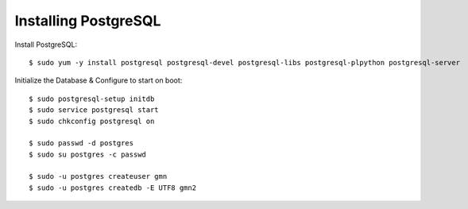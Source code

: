 Installing PostgreSQL
==================

Install PostgreSQL::

    $ sudo yum -y install postgresql postgresql-devel postgresql-libs postgresql-plpython postgresql-server


Initialize the Database & Configure to start on boot::

    $ sudo postgresql-setup initdb
    $ sudo service postgresql start
    $ sudo chkconfig postgresql on

    $ sudo passwd -d postgres
    $ sudo su postgres -c passwd

    $ sudo -u postgres createuser gmn
    $ sudo -u postgres createdb -E UTF8 gmn2
